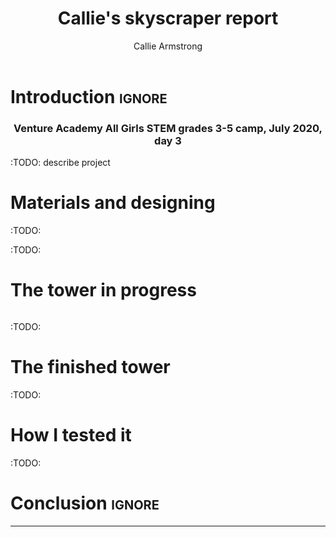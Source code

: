 #+Title: Callie's skyscraper report
#+Author: Callie Armstrong
#+Options: toc:nil num:nil html-postamble:nil

* HTML header                                   :noexport:
:PROPERTIES:
:CUSTOM_ID: HTML-header
:END:

#+HTML_HEAD: <link rel="stylesheet" type="text/css" href="https://gongzhitaao.org/orgcss/org.css"/>

** Columns
:PROPERTIES:
:CUSTOM_ID: Columns
:END:

#+HTML_head: <style>

We use a two-column layout where we have two images in a row.

This layout does not look good if the window is too narrow,
such as when the page is loaded on a phone.
We can use media queries to set the CSS
for the sidebar based on the window width.
When the window is narrow, just treat it
—and the content left of it—
normally.
#+HTML_head: .left-float {}
#+HTML_head: .right-float {}

When we're in a wide window, set up the sidebar.
#+HTML_head: @media only screen and (min-width: 768px) {
#+HTML_head:   .left-float {
#+HTML_head:     float: left;
#+HTML_head:     width: 50%;
#+HTML_head:   }
#+HTML_head:   .right-float {
#+HTML_head:     float: right;
#+HTML_head:     width: 50%;
#+HTML_head:   }
#+HTML_head: }

#+HTML_head: </style>

* Introduction                                  :ignore:
:PROPERTIES:
:CUSTOM_ID: Introduction
:END:

#+HTML: <h3><center>
Venture Academy All Girls STEM grades 3-5 camp, July 2020, day 3
#+HTML: </center></h3>

#+attr_html: :width 200
[[./media/CN.gif]]

:TODO: describe project

* Materials and designing

#+attr_html: :width 200
[[./media/tower-materials.jpg]]

:TODO:

#+attr_html: :width 200
[[./media/tower-designing.jpg]]

:TODO:

* The tower in progress

#+HTML: <div class="left-float">

#+attr_html: :width 200
[[./media/tower-almost-complete.jpg]]

#+HTML: </div>
#+HTML: <div class="right-float">

#+attr_html: :width 200
[[./media/tower-almost-complete-side.jpg]]

#+HTML: </div>

:TODO:

* The finished tower

#+attr_html: :width 200
[[./media/tower-complete.jpg]]

:TODO:

* How I tested it

:TODO:

* Conclusion                                    :ignore:

#+HTML: <hr>

#+attr_html: :width 200
[[./media/Finn & Jake building a tower!.gif]]
